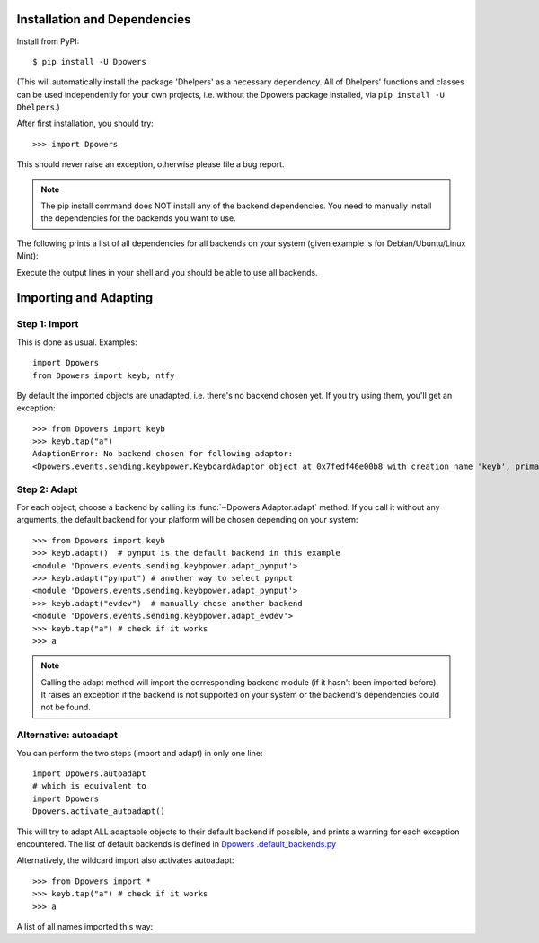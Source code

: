 Installation and Dependencies
*****************************

Install from PyPI::

    $ pip install -U Dpowers

(This will automatically install the package 'Dhelpers' as a
necessary dependency. All of Dhelpers' functions and classes can be used
independently for your own projects, i.e. without the Dpowers package
installed, via ``pip install -U Dhelpers``.)

After first installation, you should try::

    >>> import Dpowers

This should never raise an exception, otherwise please file a bug report.

.. note:: The pip install command does NOT install any of the backend
    dependencies. You need to manually install the dependencies for the backends you want to
    use.



The following prints a list of all dependencies for all backends on your
system (given example is for Debian/Ubuntu/Linux Mint):


.. activecode::

        >>> import Dpowers
        >>> print(Dpowers.Adaptor.install_instructions())
        Dpowers.Adaptor.install_instructions()

Execute the output lines in your shell and you should be able to use all backends.


Importing and Adapting
************************

Step 1: Import
------------------------

This is done as usual. Examples::

    import Dpowers
    from Dpowers import keyb, ntfy


By default the imported objects are unadapted, i.e. there's no backend chosen yet. If you try using them, you'll get an exception::

    >>> from Dpowers import keyb
    >>> keyb.tap("a")
    AdaptionError: No backend chosen for following adaptor:
    <Dpowers.events.sending.keybpower.KeyboardAdaptor object at 0x7fedf46e00b8 with creation_name 'keyb', primary instance of group 'default', backend: None>


Step 2: Adapt
------------------------------
    
For each object, choose a backend by calling its :func:`~Dpowers.Adaptor.adapt` method. If you call it without any arguments, the default backend for your platform will be chosen depending on your system::

    >>> from Dpowers import keyb
    >>> keyb.adapt()  # pynput is the default backend in this example
    <module 'Dpowers.events.sending.keybpower.adapt_pynput'>
    >>> keyb.adapt("pynput") # another way to select pynput
    <module 'Dpowers.events.sending.keybpower.adapt_pynput'>
    >>> keyb.adapt("evdev")  # manually chose another backend
    <module 'Dpowers.events.sending.keybpower.adapt_evdev'>
    >>> keyb.tap("a") # check if it works
    >>> a

.. note:: Calling the adapt method will import the corresponding backend module (if it hasn't been imported before). It raises an exception if the backend is not supported on your system or the backend's dependencies could not be found.

Alternative: autoadapt
-----------------------

You can perform the two steps (import and adapt) in only one line::

    import Dpowers.autoadapt
    # which is equivalent to
    import Dpowers
    Dpowers.activate_autoadapt()

This will try to adapt ALL adaptable objects to their default backend if
possible, and prints a warning for each exception encountered. The list of
default backends is defined in `Dpowers .default_backends.py
<https://github.com/dp0s/Dpowers/tree/master/Dlib/Dpowers/default_backends.py>`_


Alternatively, the wildcard import also activates autoadapt::

    >>> from Dpowers import *
    >>> keyb.tap("a") # check if it works
    >>> a

 
A list of all names imported this way:

.. activecode:: 

    >>> Dpowers.__all__
    Dpowers.__all__
